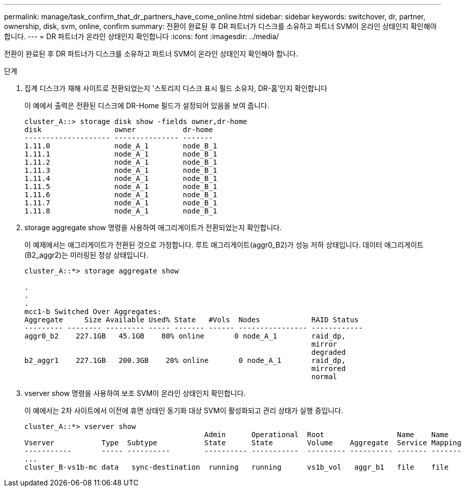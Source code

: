 ---
permalink: manage/task_confirm_that_dr_partners_have_come_online.html 
sidebar: sidebar 
keywords: switchover, dr, partner, ownership, disk, svm, online, confirm 
summary: 전환이 완료된 후 DR 파트너가 디스크를 소유하고 파트너 SVM이 온라인 상태인지 확인해야 합니다. 
---
= DR 파트너가 온라인 상태인지 확인합니다
:icons: font
:imagesdir: ../media/


[role="lead"]
전환이 완료된 후 DR 파트너가 디스크를 소유하고 파트너 SVM이 온라인 상태인지 확인해야 합니다.

.단계
. 집계 디스크가 재해 사이트로 전환되었는지 '스토리지 디스크 표시 필드 소유자, DR-홈'인지 확인합니다
+
이 예에서 출력은 전환된 디스크에 DR-Home 필드가 설정되어 있음을 보여 줍니다.

+
[listing]
----
cluster_A::> storage disk show -fields owner,dr-home
disk                 owner           dr-home
-------------------- --------------- -------
1.11.0               node_A_1        node_B_1
1.11.1               node_A_1        node_B_1
1.11.2               node_A_1        node_B_1
1.11.3               node_A_1        node_B_1
1.11.4               node_A_1        node_B_1
1.11.5               node_A_1        node_B_1
1.11.6               node_A_1        node_B_1
1.11.7               node_A_1        node_B_1
1.11.8               node_A_1        node_B_1
----
. storage aggregate show 명령을 사용하여 애그리게이트가 전환되었는지 확인합니다.
+
이 예제에서는 애그리게이트가 전환된 것으로 가정합니다. 루트 애그리게이트(aggr0_B2)가 성능 저하 상태입니다. 데이터 애그리게이트(B2_aggr2)는 미러링된 정상 상태입니다.

+
[listing]
----
cluster_A::*> storage aggregate show

.
.
.
mcc1-b Switched Over Aggregates:
Aggregate     Size Available Used% State   #Vols  Nodes            RAID Status
--------- -------- --------- ----- ------- ------ ---------------- ------------
aggr0_b2    227.1GB   45.1GB    80% online       0 node_A_1        raid_dp,
                                                                   mirror
                                                                   degraded
b2_aggr1    227.1GB   200.3GB    20% online       0 node_A_1       raid_dp,
                                                                   mirrored
                                                                   normal
----
. vserver show 명령을 사용하여 보조 SVM이 온라인 상태인지 확인합니다.
+
이 예에서는 2차 사이트에서 이전에 휴면 상태인 동기화 대상 SVM이 활성화되고 관리 상태가 실행 중입니다.

+
[listing]
----
cluster_A::*> vserver show
                                          Admin      Operational  Root                 Name    Name
Vserver           Type  Subtype           State      State        Volume    Aggregate  Service Mapping
-----------       ----- ----------        ---------- -----------  --------- ---------- ------- -------
...
cluster_B-vs1b-mc data   sync-destination  running   running      vs1b_vol   aggr_b1   file    file
----

